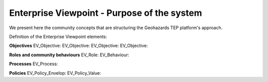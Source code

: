 Enterprise Viewpoint - Purpose of the system
############################################

We present here the community concepts that are structuring the Geohazards TEP platform's approach.

Definition of the Enterprise Viewpoint elements:

**Objectives**
EV_Objective:
EV_Objective:
EV_Objective:
EV_Objective:

**Roles and community behaviours**
EV_Role:
EV_Behaviour:

**Processes**
EV_Process:

**Policies**
EV_Policy_Envelop:
EV_Policy_Value:
